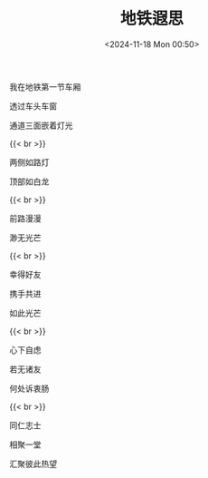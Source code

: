 #+TITLE: 地铁遐思
#+DATE: <2024-11-18 Mon 00:50>
#+TAGS[]: 诗作

我在地铁第一节车厢

透过车头车窗

通道三面嵌着灯光

{{< br >}}

两侧如路灯

顶部如白龙

{{< br >}}

前路漫漫

渺无光芒

{{< br >}}

幸得好友

携手共进

如此光芒

{{< br >}}

心下自虑

若无诸友

何处诉衷肠

{{< br >}}

同仁志士

相聚一堂

汇聚彼此热望
